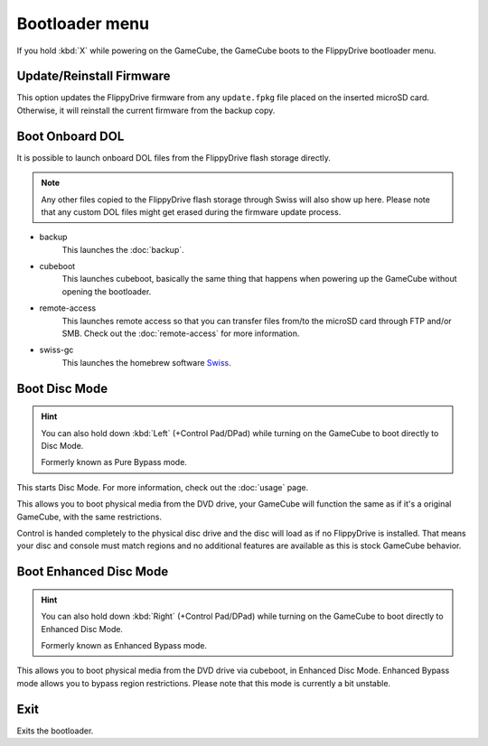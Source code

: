 Bootloader menu
***************

If you hold :kbd:`X` while powering on the GameCube, the GameCube boots to the FlippyDrive bootloader menu.

.. image:: /_static/bootloader.png
  :width: 50%


Update/Reinstall Firmware
=========================
This option updates the FlippyDrive firmware from any ``update.fpkg`` file placed on the inserted microSD card. Otherwise, it will reinstall the current firmware from the backup copy.

.. _Boot DOL:

Boot Onboard DOL
================
.. image:: /_static/bootloader_boot.png
  :width: 50%

It is possible to launch onboard DOL files from the FlippyDrive flash storage directly.

.. note:: Any other files copied to the FlippyDrive flash storage through Swiss will also show up here. Please note that any custom DOL files might get erased during the firmware update process.

- backup
    This launches the :doc:`backup`.

- cubeboot
    This launches cubeboot, basically the same thing that happens when powering up the GameCube without opening the bootloader.

- remote-access
    This launches remote access so that you can transfer files from/to the microSD card through FTP and/or SMB. Check out the :doc:`remote-access` for more information.

- swiss-gc
    This launches the homebrew software `Swiss <https://github.com/emukidid/swiss-gc>`_.

Boot Disc Mode
==============

.. hint:: You can also hold down :kbd:`Left` (+Control Pad/DPad) while turning on the GameCube to boot directly to Disc Mode.

   Formerly known as Pure Bypass mode.

This starts Disc Mode. For more information, check out the :doc:`usage` page.

This allows you to boot physical media from the DVD drive, your GameCube will function the same as if it's a original GameCube, with the same restrictions.

Control is handed completely to the physical disc drive and the disc will load as if no FlippyDrive is installed.  That means your disc and console must match regions and no additional features are available as this is stock GameCube behavior.

Boot Enhanced Disc Mode
=======================
.. versionadded:: 1.3.0

.. hint:: You can also hold down :kbd:`Right` (+Control Pad/DPad) while turning on the GameCube to boot directly to Enhanced Disc Mode.

   Formerly known as Enhanced Bypass mode.

This allows you to boot physical media from the DVD drive via cubeboot, in Enhanced Disc Mode. Enhanced Bypass mode allows you to bypass region restrictions. Please note that this mode is currently a bit unstable.


Exit
====
Exits the bootloader.
